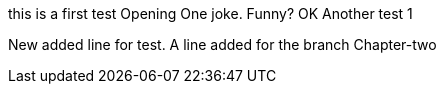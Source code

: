 this is a first test
Opening One joke. Funny? OK
Another test 1

New added line for test.
A line added for the branch Chapter-two

